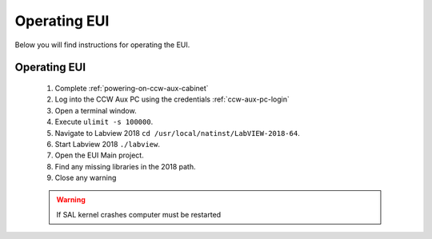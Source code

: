 *************
Operating EUI
*************

Below you will find instructions for operating the EUI.


Operating EUI
=============
	1. Complete :ref:`powering-on-ccw-aux-cabinet`
	#. Log into the CCW Aux PC using the credentials :ref:`ccw-aux-pc-login` 
	#. Open a terminal window.
	#. Execute ``ulimit -s 100000``.
	#. Navigate to Labview 2018 ``cd /usr/local/natinst/LabVIEW-2018-64``.
	#. Start Labview 2018 ``./labview``.
	#. Open the EUI Main project.
	#. Find any missing libraries in the 2018 path.
	#. Close any warning

	.. warning:: If SAL kernel crashes computer must be restarted
